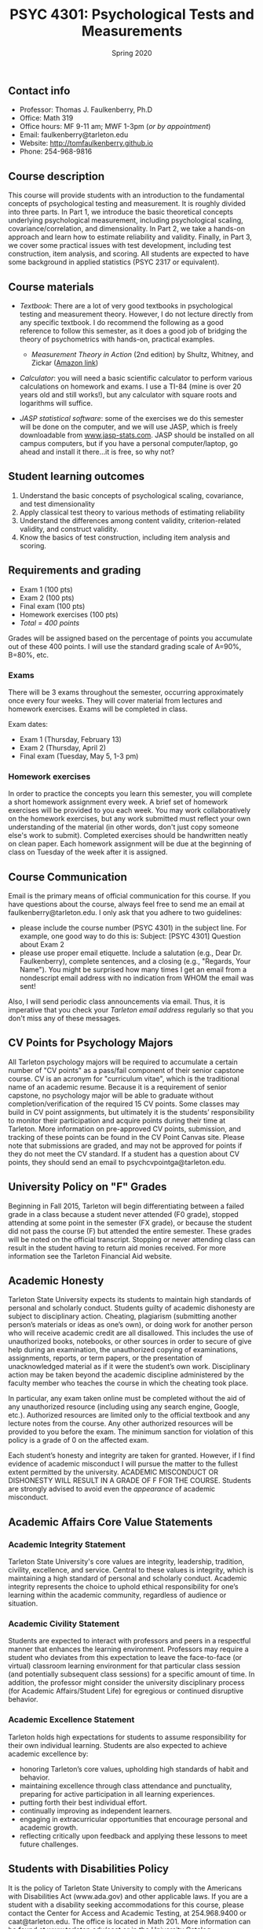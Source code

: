 #+TITLE: PSYC 4301: Psychological Tests and Measurements
#+AUTHOR: 
#+DATE: Spring 2020
#+OPTIONS: toc:nil
#+OPTIONS: num:nil
#+LATEX_CLASS: article
#+LATEX_CLASS_OPTIONS: [10pt]
#+LATEX_HEADER: \usepackage[left=1in,right=1in,bottom=1in,top=1in]{geometry}

** Contact info
- Professor: Thomas J. Faulkenberry, Ph.D
- Office: Math 319
- Office hours: MF 9-11 am; MWF 1-3pm (/or by appointment/)
- Email: faulkenberry@tarleton.edu
- Website: [[http://tomfaulkenberry.github.io]]
- Phone: 254-968-9816

** Course description

This course will provide students with an introduction to the fundamental concepts of psychological testing and measurement. It is roughly divided into three parts. In Part 1, we introduce the basic theoretical concepts underlying psychological measurement, including psychological scaling, covariance/correlation, and dimensionality. In Part 2, we take a hands-on approach and learn how to estimate reliability and validity. Finally, in Part 3, we cover some practical issues with test development, including test construction, item analysis, and scoring. All students are expected to have some background in applied statistics (PSYC 2317 or equivalent). 

** Course materials
- /Textbook/: There are a lot of very good textbooks in psychological testing and measurement theory. However, I do not lecture directly from any specific textbook. I do recommend the following as a good reference to follow this semester, as it does a good job of bridging the theory of psychometrics with hands-on, practical examples.
  - /Measurement Theory in Action/ (2nd edition) by Shultz, Whitney, and Zickar ([[https://www.amazon.com/Measurement-Theory-Action-Studies-Exercises/dp/0415644798][Amazon link]])

- /Calculator/: you will need a basic scientific calculator to perform various calculations on homework and exams. I use a TI-84 (mine is over 20 years old and still works!), but any calculator with square roots and logarithms will suffice.

- /JASP statistical software/: some of the exercises we do this semester will be done on the computer, and we will use JASP, which is freely downloadable from [[http://www.jasp-stats.com][www.jasp-stats.com]]. JASP should be installed on all campus computers, but if you have a personal computer/laptop, go ahead and install it there...it is free, so why not?

** Student learning outcomes
1. Understand the basic concepts of psychological scaling, covariance, and test dimensionality
2. Apply classical test theory to various methods of estimating reliability
3. Understand the differences among content validity, criterion-related validity, and construct validity.
4. Know the basics of test construction, including item analysis and scoring.

** Requirements and grading
- Exam 1 (100 pts)
- Exam 2 (100 pts)
- Final exam (100 pts)
- Homework exercises (100 pts)
- /Total = 400 points/

Grades will be assigned based on the percentage of points you accumulate out of these 400 points.  I will use the standard grading scale of A=90%, B=80%, etc.

*** Exams
There will be 3 exams throughout the semester, occurring approximately once every four weeks.  They will cover material from lectures and homework exercises. Exams will be completed in class.

Exam dates:

- Exam 1 (Thursday, February 13)
- Exam 2 (Thursday, April 2)
- Final exam (Tuesday, May 5, 1-3 pm)
  
*** Homework exercises 
In order to practice the concepts you learn this semester, you will complete a short homework assignment every week. A brief set of homework exercises will be provided to you each week. You may work collaboratively on the homework exercises, but any work submitted must reflect your own understanding of the material (in other words, don't just copy someone else's work to submit). Completed exercises should be handwritten neatly on clean paper. Each homework assignment will be due at the beginning of class on Tuesday of the week after it is assigned.

** Course Communication

Email is the primary means of official communication for this course.  If you have questions about the course, always feel free to send me an email at faulkenberry@tarleton.edu.  I only ask that you adhere to two guidelines:
  - please include the course number (PSYC 4301) in the subject line.  For example, one good way to do this is:  Subject: [PSYC 4301] Question about Exam 2
  - please use proper email etiquette.  Include a salutation (e.g., Dear Dr. Faulkenberry), complete sentences, and a closing (e.g., "Regards, Your Name").  You might be surprised how many times I get an email from a nondescript email address with no indication from WHOM the email was sent!

Also, I will send periodic class announcements via email.  Thus, it is imperative that you check your /Tarleton email address/ regularly so that you don't miss any of these messages.

** CV Points for Psychology Majors
All Tarleton psychology majors will be required to accumulate a certain number of "CV points" as a pass/fail component of their senior capstone course. CV is an acronym for "curriculum vitae", which is the traditional name of an academic resume. Because it is a requirement of senior capstone, no psychology major will be able to graduate without completion/verification of the required 15 CV points. Some classes may build in CV point assignments, but ultimately it is the students’ responsibility to monitor their participation and acquire points during their time at Tarleton. More information on pre-approved CV points, submission, and tracking of these points can be found in the CV Point Canvas site. Please note that submissions are graded, and may not be approved for points if they do not meet the CV standard.  If a student has a question about CV points, they should send an email to psychcvpointga@tarleton.edu.

** University Policy on "F" Grades
Beginning in Fall 2015, Tarleton will begin differentiating between a failed grade in a class because a student never attended (F0 grade), stopped attending at some point in the semester (FX grade), or because the student did not pass the course (F) but attended the entire semester. These grades will be noted on the official transcript. Stopping or never attending class can result in the student having to return aid monies received.  For more information see the Tarleton Financial Aid website.

** Academic Honesty

Tarleton State University expects its students to maintain high standards of personal and scholarly conduct. Students guilty of academic dishonesty are subject to disciplinary action. Cheating, plagiarism (submitting another person’s materials or ideas as one’s own), or doing work for another person who will receive academic credit are all disallowed. This includes the use of unauthorized books, notebooks, or other sources in order to secure of give help during an examination, the unauthorized copying of examinations, assignments, reports, or term papers, or the presentation of unacknowledged material as if it were the student’s own work. Disciplinary action may be taken beyond the academic discipline administered by the faculty member who teaches the course in which the cheating took place.

In particular, any exam taken online must be completed without the aid of any unauthorized resource (including using any search engine, Google, etc.).  Authorized resources are limited only to the official textbook and any lecture notes from the course.  Any other authorized resources will be provided to you before the exam.  The minimum sanction for violation of this policy is a grade of 0 on the affected exam.

Each student’s honesty and integrity are taken for granted. However, if I find evidence of academic misconduct I will pursue the matter to the fullest extent permitted by the university. ACADEMIC MISCONDUCT OR DISHONESTY WILL RESULT IN A GRADE OF F FOR THE COURSE.  Students are strongly advised to avoid even the /appearance/ of academic misconduct. 

** Academic Affairs Core Value Statements
*** Academic Integrity Statement
Tarleton State University's core values are integrity, leadership, tradition, civility, excellence, and service.  Central to these values is integrity, which is maintaining a high standard of personal and scholarly conduct.  Academic integrity represents the choice to uphold ethical responsibility for one’s learning within the academic community, regardless of audience or situation.

*** Academic Civility Statement 
Students are expected to interact with professors and peers in a respectful manner that enhances the learning environment. Professors may require a student who deviates from this expectation to leave the face-to-face (or virtual) classroom learning environment for that particular class session (and potentially subsequent class sessions) for a specific amount of time. In addition, the professor might consider the university disciplinary process (for Academic Affairs/Student Life) for egregious or continued disruptive behavior.

*** Academic Excellence Statement
Tarleton holds high expectations for students to assume responsibility for their own individual learning. Students are also expected to achieve academic excellence by:
- honoring Tarleton’s core values, upholding high standards of habit and behavior.
- maintaining excellence through class attendance and punctuality, preparing for active participation in all learning experiences. 
- putting forth their best individual effort.
- continually improving as independent learners.
- engaging in extracurricular opportunities that encourage personal and academic growth.
- reflecting critically upon feedback and applying these lessons to meet future challenges.

** Students with Disabilities Policy

It is the policy of Tarleton State University to comply with the Americans with Disabilities  Act (www.ada.gov) and other applicable laws.  If you are a student with a disability seeking accommodations for this course, please contact the Center for Access and Academic Testing, at 254.968.9400 or caat@tarleton.edu. The office is located in Math 201. More information can be found at www.tarleton.edu/caat or in the University Catalog.​
 
*Note:  any changes to this syllabus will be communicated to you by the instructor!*
 
\newpage

** Semester Schedule
| Unit | Dates            | Topic                                                  |
|------+------------------+--------------------------------------------------------|
|      | Jan 13-17        | (no class -- I will be at Joint Mathematics Meetings)  |
|      |                  | /Part 1 - Basic concepts in psychological measurement/ |
|    1 | Jan 20-24        | Psychological scaling                                  |
|    2 | Jan 27-31        | Individual differences and covariance/correlation      |
|    3 | Feb 3-7          | Dimensionality and factor analysis                     |
|      | *Feb 10-14*      | *Exam 1*                                               |
|------+------------------+--------------------------------------------------------|
|      |                  | /Part 2 -- Estimating reliability and validity/        |
|    4 | Feb 24-28        | Classical test theory                                  |
|    5 | Mar 2-6          | Estimating reliability                                 |
|      | Mar 9-13         | (no class -- Spring Break)                             |
|    6 | Mar 16-20        | Estimating validity - part 1                           |
|    7 | Mar 23-27        | Estimating validity - part 2                           |
|      | *Mar 30 - Apr 3* | *Exam 2*                                               |
|------+------------------+--------------------------------------------------------|
|      |                  | /Part 3 -- Practical issues in testing/measurement/    |
|    8 | Apr 6-10         | Test construction                                      |
|    9 | Apr 13-17        | Item analysis                                          |
|   10 | Apr 20-24        | Scoring                                                |
|      | Apr 27-May 1     | course review                                          |
|      | *May 5*          | *Final exam on Tuesday, May 5, 1:00-3:00 pm*           |
|------+------------------+--------------------------------------------------------|

